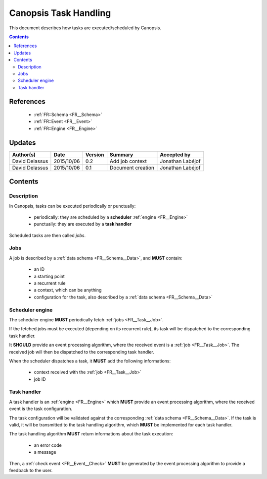 .. _FR__Task:

======================
Canopsis Task Handling
======================

This document describes how tasks are executed/scheduled by Canopsis.

.. contents::
   :depth: 2

References
==========

 - :ref:`FR::Schema <FR__Schema>`
 - :ref:`FR::Event <FR__Event>`
 - :ref:`FR::Engine <FR__Engine>`

Updates
=======

.. csv-table::
   :header: "Author(s)", "Date", "Version", "Summary", "Accepted by"

   "David Delassus", "2015/10/06", "0.2", "Add job context", "Jonathan Labéjof"
   "David Delassus", "2015/10/06", "0.1", "Document creation", "Jonathan Labéjof"

Contents
========

Description
-----------

In Canopsis, tasks can be executed periodically or punctually:

 - periodically: they are scheduled by a **scheduler** :ref:`engine <FR__Engine>`
 - punctually: they are executed by a **task handler**

Scheduled tasks are then called *jobs*.

.. _FR__Task__Job:

Jobs
----

A job is described by a :ref:`data schema <FR__Schema__Data>`, and **MUST** contain:

 - an ID
 - a starting point
 - a recurrent rule
 - a context, which can be anything
 - configuration for the task, also described by a :ref:`data schema <FR__Schema__Data>`

.. _FR__Task__Scheduler:

Scheduler engine
----------------

The scheduler engine **MUST** periodically fetch :ref:`jobs <FR__Task__Job>`.

If the fetched jobs must be executed (depending on its recurrent rule), its task will be dispatched to the corresponding task handler.

It **SHOULD** provide an event processing algorithm, where the received event is a :ref:`job <FR__Task__Job>`.
The received job will then be dispatched to the corresponding task handler.

When the scheduler dispatches a task, it **MUST** add the following informations:

 - context received with the :ref:`job <FR__Task__Job>`
 - job ID

.. _FR__Task__Handler:

Task handler
------------

A task handler is an :ref:`engine <FR__Engine>` which **MUST** provide an event processing algorithm, where the received event is the task configuration.

The task configuration will be validated against the corresponding :ref:`data schema <FR__Schema__Data>`.
If the task is valid, it will be transmitted to the task handling algorithm, which **MUST** be implemented for each task handler.

The task handling algorithm **MUST** return informations about the task execution:

 - an error code
 - a message

Then, a :ref:`check event <FR__Event__Check>` **MUST** be generated by the event processing
algorithm to provide a feedback to the user.
